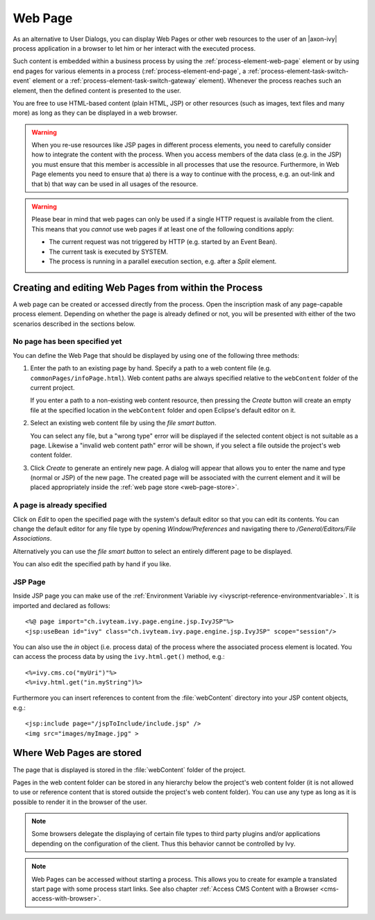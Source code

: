 .. _user-interface-web-page:

Web Page
========

As an alternative to User Dialogs, you can display Web Pages or other
web resources to the user of an |axon-ivy| process application in a
browser to let him or her interact with the executed process.

Such content is embedded within a business process by using the 
:ref:`process-element-web-page` element or by using end pages
for various elements in a process (:ref:`process-element-end-page`,
a :ref:`process-element-task-switch-event` element or a
:ref:`process-element-task-switch-gateway` element).
Whenever the
process reaches such an element, then the defined content is presented
to the user.

You are free to use HTML-based content (plain HTML, JSP) or other
resources (such as images, text files and many more) as long as
they can be displayed in a web browser.

.. warning::

   When you re-use resources like JSP pages in different process
   elements, you need to carefully consider how to integrate the content
   with the process. When you access members of the data class (e.g. in
   the JSP) you must ensure that this member is accessible in all
   processes that use the resource. Furthermore, in Web Page elements
   you need to ensure that a) there is a way to continue with the
   process, e.g. an out-link and that b) that way can be used in all
   usages of the resource.

.. warning::

   Please bear in mind that web pages can only be used if a single HTTP
   request is available from the client. This means that you *cannot*
   use web pages if at least one of the following conditions apply:

   -  The current request was not triggered by HTTP (e.g. started by an
      Event Bean).

   -  The current task is executed by SYSTEM.

   -  The process is running in a parallel execution section, e.g. after
      a *Split* element.


.. _user-interface-web-page-creating:

Creating and editing Web Pages from within the Process
~~~~~~~~~~~~~~~~~~~~~~~~~~~~~~~~~~~~~~~~~~~~~~~~~~~~~~

A web page can be created or accessed directly from the process. Open
the inscription mask of any page-capable process element. Depending on
whether the page is already defined or not, you will be presented with
either of the two scenarios described in the sections below.

No page has been specified yet
^^^^^^^^^^^^^^^^^^^^^^^^^^^^^^

|image0|

|image1|

You can define the Web Page that should be displayed by using one of the
following three methods:

1. Enter the path to an existing page by hand. Specify
   a path to a web content file (e.g. ``commonPages/infoPage.html``).
   Web content paths are always specified relative to
   the ``webContent`` folder of the current project.

   If you enter a path to a non-existing web content resource, then
   pressing the *Create* button will create an empty file at the
   specified location in the ``webContent`` folder and open Eclipse's
   default editor on it.

2. Select an existing web content file by using the *file smart button*.

   You can select any file, but a "wrong type"
   error will be displayed if the selected content object is not
   suitable as a page. Likewise a "invalid web content path" error will
   be shown, if you select a file outside the project's web content
   folder.

3. Click *Create* to generate an entirely new page. 
   A dialog will appear that allows you to enter the name and type
   (normal or JSP) of the new page. The created page will be associated
   with the current element and it will be placed appropriately inside
   the :ref:`web page store <web-page-store>`.


A page is already specified
^^^^^^^^^^^^^^^^^^^^^^^^^^^

|image2|

Click on *Edit* to open the specified page with the system's default editor
so that you can edit its contents. You can change the
default editor for any file type by opening *Window/Preferences* and
navigating there to */General/Editors/File Associations*.

Alternatively you can use the *file smart
button* to select an entirely different page to be displayed.

You can also edit the specified path by hand if you like.


JSP Page
^^^^^^^^^^

Inside JSP page you can make use of the
:ref:`Environment Variable ivy <ivyscript-reference-environmentvariable>`.
It is imported and declared as follows:

::

       <%@ page import="ch.ivyteam.ivy.page.engine.jsp.IvyJSP"%>
       <jsp:useBean id="ivy" class="ch.ivyteam.ivy.page.engine.jsp.IvyJSP" scope="session"/>

You can also use the *in* object (i.e. process data) of the process
where the associated process element is located. You can access the
process data by using the ``ivy.html.get()`` method, e.g.:

::

       <%=ivy.cms.co("myUri")"%>
       <%=ivy.html.get("in.myString")%>

Furthermore you can insert references to content from the :file:`webContent` directory
into your JSP content objects, e.g.:

::

       <jsp:include page="/jspToInclude/include.jsp" />
       <img src="images/myImage.jpg" >



.. _web-page-store:

Where Web Pages are stored
~~~~~~~~~~~~~~~~~~~~~~~~~~

The page that is displayed is stored in the :file:`webContent` folder
of the project.

Pages in the web content folder can be stored in any hierarchy below the
project's web content folder (it is not allowed to use or reference
content that is stored outside the project's web content folder). You
can use any type as long as it is possible to render it in the browser
of the user.

.. note::

   Some browsers delegate the displaying of certain file types to third
   party plugins and/or applications depending on the configuration of
   the client. Thus this behavior cannot be controlled by Ivy.


.. |image0| image:: /_images/user-interface-html/create-new-page.png
.. |image1| image:: /_images/user-interface-html/create-new-page-web-content.png
.. |image2| image:: /_images/user-interface-html/edit-existing-page.png


.. note::

   Web Pages can be accessed without starting a process. This allows you
   to create for example a translated start page with some process start
   links. See also chapter :ref:`Access CMS Content with a
   Browser <cms-access-with-browser>`.
